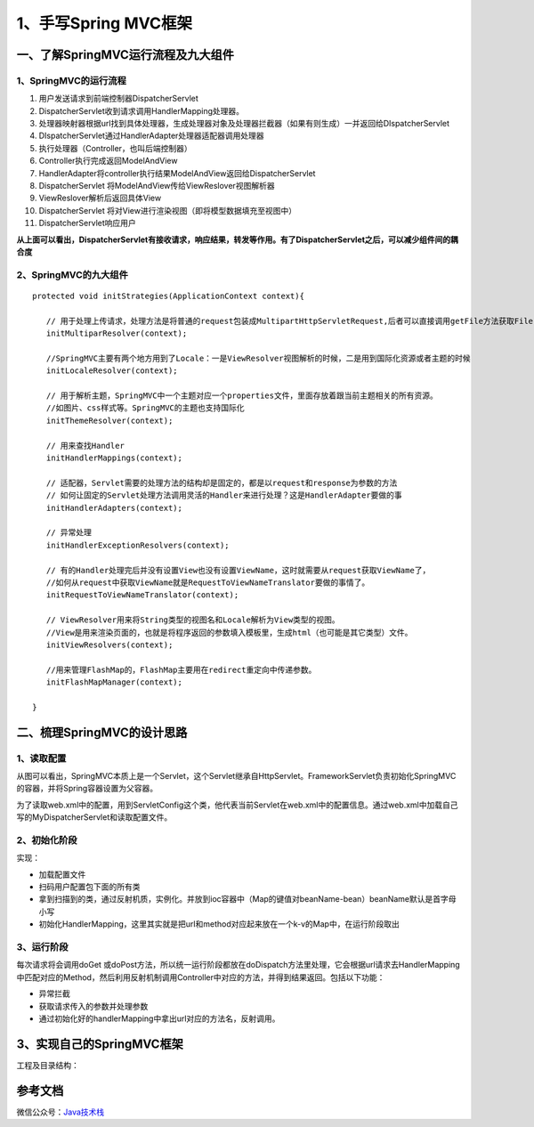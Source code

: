 ===========================================
1、手写Spring MVC框架
===========================================

一、了解SpringMVC运行流程及九大组件
==================================================

1、SpringMVC的运行流程
>>>>>>>>>>>>>>>>>>>>>>>>>>>>>

.. figure::|image1|
   :width: 100%
   :alt: image1

1. 用户发送请求到前端控制器DispatcherServlet
#. DispatcherServlet收到请求调用HandlerMapping处理器。
#. 处理器映射器根据url找到具体处理器，生成处理器对象及处理器拦截器（如果有则生成）一并返回给DIspatcherServlet
#. DIspatcherServlet通过HandlerAdapter处理器适配器调用处理器
#. 执行处理器（Controller，也叫后端控制器）
#. Controller执行完成返回ModelAndView
#. HandlerAdapter将controller执行结果ModelAndView返回给DispatcherServlet
#. DispatcherServlet 将ModelAndView传给ViewReslover视图解析器
#. ViewReslover解析后返回具体View
#. DispatcherServlet 将对View进行渲染视图（即将模型数据填充至视图中）
#. DispatcherServlet响应用户

**从上面可以看出，DispatcherServlet有接收请求，响应结果，转发等作用。有了DispatcherServlet之后，可以减少组件间的耦合度**

2、SpringMVC的九大组件
>>>>>>>>>>>>>>>>>>>>>>>>>>>>>>>>>>>>>

::

 protected void initStrategies(ApplicationContext context){

    // 用于处理上传请求，处理方法是将普通的request包装成MultipartHttpServletRequest,后者可以直接调用getFile方法获取File
    initMultiparResolver(context);

    //SpringMVC主要有两个地方用到了Locale：一是ViewResolver视图解析的时候，二是用到国际化资源或者主题的时候
    initLocaleResolver(context);

    // 用于解析主题，SpringMVC中一个主题对应一个properties文件，里面存放着跟当前主题相关的所有资源。
    //如图片、css样式等。SpringMVC的主题也支持国际化
    initThemeResolver(context);

    // 用来查找Handler
    initHandlerMappings(context);

    // 适配器，Servlet需要的处理方法的结构却是固定的，都是以request和response为参数的方法
    // 如何让固定的Servlet处理方法调用灵活的Handler来进行处理？这是HandlerAdapter要做的事
    initHandlerAdapters(context);

    // 异常处理
    initHandlerExceptionResolvers(context);

    // 有的Handler处理完后并没有设置View也没有设置ViewName，这时就需要从request获取ViewName了，
    //如何从request中获取ViewName就是RequestToViewNameTranslator要做的事情了。
    initRequestToViewNameTranslator(context);

    // ViewResolver用来将String类型的视图名和Locale解析为View类型的视图。
    //View是用来渲染页面的，也就是将程序返回的参数填入模板里，生成html（也可能是其它类型）文件。
    initViewResolvers(context);

    //用来管理FlashMap的，FlashMap主要用在redirect重定向中传递参数。
    initFlashMapManager(context); 

 }

二、梳理SpringMVC的设计思路
===========================================

1、读取配置
>>>>>>>>>>>>>>>>>>>>>

.. figure::|image2|
   :width: 100%
   :alt: image1

从图可以看出，SpringMVC本质上是一个Servlet，这个Servlet继承自HttpServlet。FrameworkServlet负责初始化SpringMVC的容器，并将Spring容器设置为父容器。

为了读取web.xml中的配置，用到ServletConfig这个类，他代表当前Servlet在web.xml中的配置信息。通过web.xml中加载自己写的MyDispatcherServlet和读取配置文件。

2、初始化阶段
>>>>>>>>>>>>>>>>>>>>>>>>>>>>>>>>>

实现：

- 加载配置文件
- 扫码用户配置包下面的所有类
- 拿到扫描到的类，通过反射机质，实例化。并放到ioc容器中（Map的键值对beanName-bean）beanName默认是首字母小写
- 初始化HandlerMapping，这里其实就是把url和method对应起来放在一个k-v的Map中，在运行阶段取出

3、运行阶段
>>>>>>>>>>>>>>>>>>>>>

每次请求将会调用doGet 或doPost方法，所以统一运行阶段都放在doDispatch方法里处理，它会根据url请求去HandlerMapping中匹配对应的Method，然后利用反射机制调用Controller中对应的方法，并得到结果返回。包括以下功能：

- 异常拦截
- 获取请求传入的参数并处理参数
- 通过初始化好的handlerMapping中拿出url对应的方法名，反射调用。

3、实现自己的SpringMVC框架
==================================================

工程及目录结构：



参考文档
===========

微信公众号：`Java技术栈 <https://mp.weixin.qq.com/s/36F_fFbGKkRL20DJgX4ahg>`_


.. |image1| image:: ./image/19012801.webp
.. |image2| image:: ./image/19012802.webp
